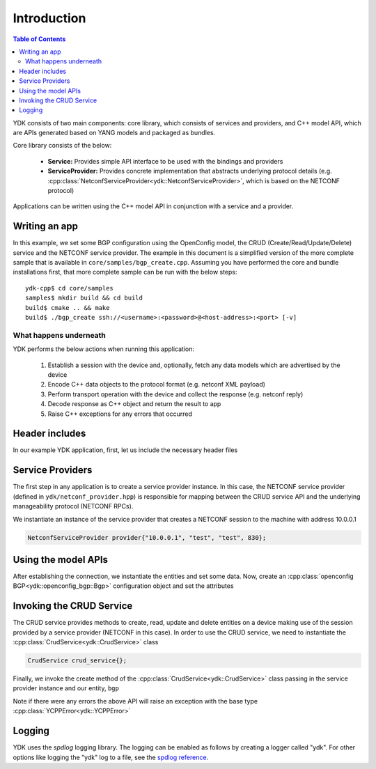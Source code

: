 Introduction
=============
.. contents:: Table of Contents

YDK consists of two main components: core library, which consists of services and providers, and C++ model API, which are APIs generated based on YANG models and packaged as bundles.

Core library consists of the below:

 * **Service:** Provides simple API interface to be used with the bindings and providers
 * **ServiceProvider:** Provides concrete implementation that abstracts underlying protocol details (e.g. :cpp:class:`NetconfServiceProvider<ydk::NetconfServiceProvider>`, which is based on the NETCONF protocol) 

Applications can be written using the C++ model API in conjunction with a service and a provider.

Writing an app
---------------

In this example, we set some BGP configuration using the OpenConfig model, the CRUD (Create/Read/Update/Delete) service and the NETCONF service provider. The example in this document is a simplified version of the more complete sample that is available in ``core/samples/bgp_create.cpp``. Assuming you have performed the core and bundle installations first, that more complete sample can be run with the below steps::

  ydk-cpp$ cd core/samples
  samples$ mkdir build && cd build
  build$ cmake .. && make
  build$ ./bgp_create ssh://<username>:<password>@<host-address>:<port> [-v]

What happens underneath
~~~~~~~~~~~~~~~~~~~~~~~~
YDK performs the below actions when running this application:

 1. Establish a session with the device and, optionally, fetch any data models which are advertised by the device
 2. Encode C++ data objects to the protocol format (e.g. netconf XML payload)
 3. Perform transport operation with the device and collect the response (e.g. netconf reply)
 4. Decode response as C++ object and return the result to app
 5. Raise C++ exceptions for any errors that occurred

Header includes
----------------------
In our example YDK application, first, let us include the necessary header files

.. code-block:: c++
 :linenos:

 #include <iostream>
 #include <spdlog/spdlog.h>
  
 #include "ydk/crud_service.hpp"
 #include "ydk/netconf_provider.hpp"
 
 #include "ydk_openconfig/openconfig_bgp.hpp"
 
 using namespace std;
 using namespace ydk; 

Service Providers
----------------------
The first step in any application is to create a service provider instance. In this case, the NETCONF service provider (defined in ``ydk/netconf_provider.hpp``) is responsible for mapping between the CRUD service API and the underlying manageability protocol (NETCONF RPCs).

We instantiate an instance of the service provider that creates a NETCONF session to the machine with address 10.0.0.1

.. code-block:: c++

 NetconfServiceProvider provider{"10.0.0.1", "test", "test", 830};


Using the model APIs
----------------------
After establishing the connection, we instantiate the entities and set some data. Now, create an :cpp:class:`openconfig BGP<ydk::openconfig_bgp::Bgp>` configuration object and set the attributes

.. code-block:: c++
 :linenos:

 // Create BGP object
 auto bgp = make_unique<openconfig_bgp::Bgp>();

 // Set the Global AS
 bgp->global->config->as = 65001;
 bgp->global->config->router_id = "1.2.3.4";

 // Create a neighbor
 auto neighbor = make_unique<openconfig_bgp::Bgp::Neighbors::Neighbor>();
 neighbor->neighbor_address = "6.7.8.9";
 neighbor->config->neighbor_address = "6.7.8.9";
 neighbor->config->peer_as = 65001;
 neighbor->config->local_as = 65001;
 neighbor->config->peer_group = "IBGP";
 
 // Set the parent container of the neighbor
 neighbor->parent = bgp->neighbors.get();
 
 // Add the neighbor config to the BGP neighbors list
 bgp->neighbors->neighbor.push_back(move(neighbor));


Invoking the CRUD Service
---------------------------
The CRUD service provides methods to create, read, update and delete entities on a device making use of the session provided by a service provider (NETCONF in this case).  In order to use the CRUD service, we need to instantiate the :cpp:class:`CrudService<ydk::CrudService>` class

.. code-block:: c++

 CrudService crud_service{};

Finally, we invoke the create method of the :cpp:class:`CrudService<ydk::CrudService>` class passing in the service provider instance and our entity, ``bgp``

.. code-block:: c++
 :linenos:

 try
 {
   crud_service.create(provider, *bgp);
 }    
 catch(YCPPError & e)
 {
   cerr << "Error details: " << e.what() << endl;
 }

Note if there were any errors the above API will raise an exception with the base type :cpp:class:`YCPPError<ydk::YCPPError>`

Logging
----------------------
YDK uses the `spdlog` logging library. The logging can be enabled as follows by creating a logger called "ydk". For other options like logging the "ydk" log to a file, see the `spdlog reference <https://github.com/gabime/spdlog#usage-example>`_.

.. code-block:: c++
 :linenos:

 if(verbose)
 {
   auto console = spdlog::stdout_color_mt("ydk");
 }

